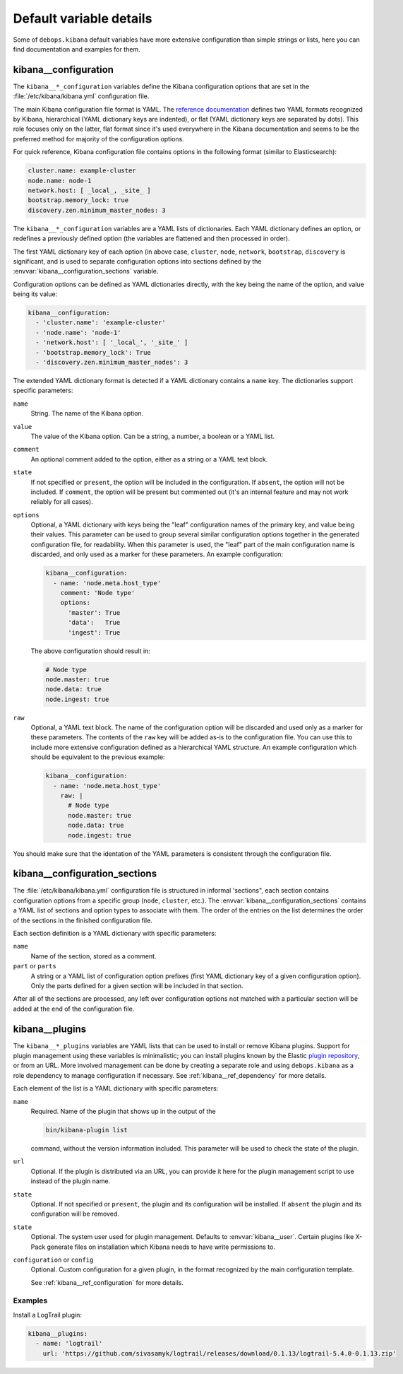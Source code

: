 .. Copyright (C) 2017 Maciej Delmanowski <drybjed@gmail.com>
.. Copyright (C) 2017 DebOps <https://debops.org/>
.. SPDX-License-Identifier: GPL-3.0-only

Default variable details
========================

Some of ``debops.kibana`` default variables have more extensive configuration
than simple strings or lists, here you can find documentation and examples for
them.

.. only:: html

   .. contents::
      :local:
      :depth: 1


.. _kibana__ref_configuration:

kibana__configuration
---------------------

The ``kibana__*_configuration`` variables define the Kibana configuration
options that are set in the :file:`/etc/kibana/kibana.yml` configuration file.

The main Kibana configuration file format is YAML.
The `reference documentation <https://www.elastic.co/guide/en/kibana/current/settings.html>`_
defines two YAML formats recognized by Kibana, hierarchical (YAML dictionary
keys are indented), or flat (YAML dictionary keys are separated by dots). This
role focuses only on the latter, flat format since it's used everywhere in the
Kibana documentation and seems to be the preferred method for majority of the
configuration options.

For quick reference, Kibana configuration file contains options in the
following format (similar to Elasticsearch):

.. code-block:: yaml

   cluster.name: example-cluster
   node.name: node-1
   network.host: [ _local_, _site_ ]
   bootstrap.memory_lock: true
   discovery.zen.minimum_master_nodes: 3

The ``kibana__*_configuration`` variables are a YAML lists of dictionaries.
Each YAML dictionary defines an option, or redefines a previously defined
option (the variables are flattened and then processed in order).

The first YAML dictionary key of each option (in above case, ``cluster``,
``node``, ``network``, ``bootstrap``, ``discovery`` is significant, and is used
to separate configuration options into sections defined by the
:envvar:`kibana__configuration_sections` variable.

Configuration options can be defined as YAML dictionaries directly, with the
key being the name of the option, and value being its value:

.. code-block:: yaml

   kibana__configuration:
     - 'cluster.name': 'example-cluster'
     - 'node.name': 'node-1'
     - 'network.host': [ '_local_', '_site_' ]
     - 'bootstrap.memory_lock': True
     - 'discovery.zen.minimum_master_nodes': 3

The extended YAML dictionary format is detected if a YAML dictionary contains
a ``name`` key. The dictionaries support specific parameters:

``name``
  String. The name of the Kibana option.

``value``
  The value of the Kibana option. Can be a string, a number, a boolean or
  a YAML list.

``comment``
  An optional comment added to the option, either as a string or a YAML text
  block.

``state``
  If not specified or ``present``, the option will be included in the
  configuration. If ``absent``, the option will not be included. If
  ``comment``, the option will be present but commented out (it's an internal
  feature and may not work reliably for all cases).

``options``
  Optional, a YAML dictionary with keys being the "leaf" configuration names of
  the primary key, and value being their values. This parameter can be used to
  group several similar configuration options together in the generated
  configuration file, for readability. When this parameter is used, the "leaf"
  part of the main configuration name is discarded, and only used as a marker
  for these parameters. An example configuration:

  .. code-block:: yaml

     kibana__configuration:
       - name: 'node.meta.host_type'
         comment: 'Node type'
         options:
           'master': True
           'data':   True
           'ingest': True

  The above configuration should result in:

  .. code-block:: yaml

     # Node type
     node.master: true
     node.data: true
     node.ingest: true

``raw``
  Optional, a YAML text block. The name of the configuration option will be
  discarded and used only as a marker for these parameters. The contents of the
  ``raw`` key will be added as-is to the configuration file. You can use this
  to include more extensive configuration defined as a hierarchical YAML
  structure. An example configuration which should be equivalent to the
  previous example:

  .. code-block:: yaml

     kibana__configuration:
       - name: 'node.meta.host_type'
         raw: |
           # Node type
           node.master: true
           node.data: true
           node.ingest: true

You should make sure that the identation of the YAML parameters is consistent
through the configuration file.


.. _kibana__ref_configuration_sections:

kibana__configuration_sections
------------------------------

The :file:`/etc/kibana/kibana.yml` configuration file is structured in informal
'sections", each section contains configuration options from a specific group
(``node``, ``cluster``, etc.). The :envvar:`kibana__configuration_sections`
contains a YAML list of sections and option types to associate with them. The
order of the entries on the list determines the order of the sections in the
finished configuration file.

Each section definition is a YAML dictionary with specific parameters:

``name``
  Name of the section, stored as a comment.

``part`` or ``parts``
  A string or a YAML list of configuration option prefixes (first YAML
  dictionary key of a given configuration option). Only the parts defined for
  a given section will be included in that section.

After all of the sections are processed, any left over configuration options
not matched with a particular section will be added at the end of the
configuration file.


.. _kibana__ref_plugins:

kibana__plugins
---------------

The ``kibana__*_plugins`` variables are YAML lists that can be used to
install or remove Kibana plugins. Support for plugin management using
these variables is minimalistic; you can install plugins known by the Elastic
`plugin repository <https://www.elastic.co/guide/en/kibana/current/kibana-plugins.html>`_,
or from an URL. More involved management can be done by creating a separate
role and using ``debops.kibana`` as a role dependency to manage
configuration if necessary. See :ref:`kibana__ref_dependency` for more
details.

Each element of the list is a YAML dictionary with specific parameters:

``name``
  Required. Name of the plugin that shows up in the output of the

  .. code-block:: console

     bin/kibana-plugin list

  command, without the version information included. This parameter will be
  used to check the state of the plugin.

``url``
  Optional. If the plugin is distributed via an URL, you can provide it here
  for the plugin management script to use instead of the plugin name.

``state``
  Optional. If not specified or ``present``, the plugin and its configuration
  will be installed. If ``absent`` the plugin and its configuration will be
  removed.

``state``
  Optional. The system user used for plugin management. Defaults to :envvar:`kibana__user`.
  Certain plugins like X-Pack generate files on installation which Kibana needs
  to have write permissions to.


``configuration`` or ``config``
  Optional. Custom configuration for a given plugin, in the format recognized
  by the main configuration template.

  See :ref:`kibana__ref_configuration` for more details.

Examples
~~~~~~~~

Install a LogTrail plugin:

.. code-block:: yaml

   kibana__plugins:
     - name: 'logtrail'
       url: 'https://github.com/sivasamyk/logtrail/releases/download/0.1.13/logtrail-5.4.0-0.1.13.zip'
